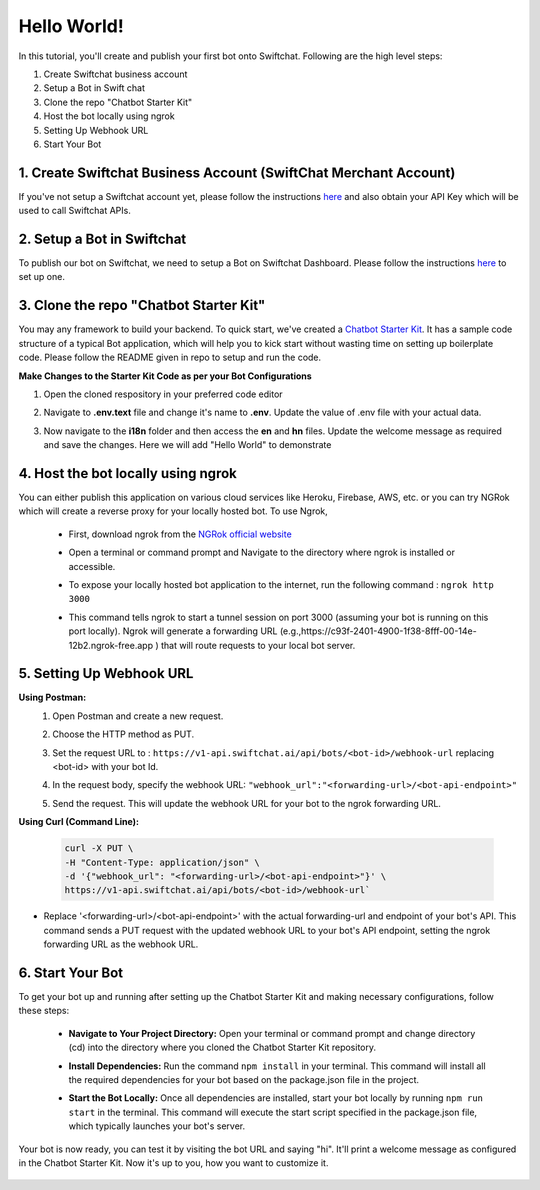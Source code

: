 Hello World!
------------------

In this tutorial, you'll create and publish your first bot onto Swiftchat. Following are the high level steps:

1. Create Swiftchat business account
2. Setup a Bot in Swift chat
3. Clone the repo "Chatbot Starter Kit"
4. Host the bot locally using ngrok
5. Setting Up Webhook URL
6. Start Your Bot

1. Create Swiftchat Business Account (SwiftChat Merchant Account)
~~~~~~~~~~~~~~~~~~~~~~~~~~~~~~~~~
If you've not setup a Swiftchat account yet, please follow the instructions `here <start_with_swiftchat.html>`_ and also obtain your API Key which will be used to call Swiftchat APIs.

2. Setup a Bot in Swiftchat
~~~~~~~~~~~~~~~~~~~~~~~~~~~~~~~~~
To publish our bot on Swiftchat, we need to setup a Bot on Swiftchat Dashboard. Please follow the instructions `here <start_with_swiftchat.html>`_  to set up one.

3. Clone the repo "Chatbot Starter Kit"
~~~~~~~~~~~~~~~~~~~~~~~~~~~~~~~~~
You may any framework to build your backend. To quick start, we've created a `Chatbot Starter Kit <https://github.com/MadgicalSwift/chatbot-starter-kit>`_. It has a sample code structure of a typical Bot application, which will help you to kick start without wasting time on setting up boilerplate code. Please follow the README given in repo to setup and run the code.

**Make Changes to the Starter Kit Code as per your Bot Configurations** 

1. Open the cloned respository in your preferred code editor
2. Navigate to **.env.text** file and change it's name to **.env**. Update the value of .env file with your actual data.
   
   .. image:: ../images/deployement_images/env_file.png
      :alt: Deployment Structure
      :width: 2000
      :height: 200
      :align: left
         
3. Now navigate to the **i18n** folder and then access the **en** and **hn** files. Update the welcome message as required and save the changes. Here we will add "Hello World" to demonstrate
   
   .. image:: ../images/create_bot_images/i8-en.png
      :alt: Deployment Structure
      :width: 3000
      :height: 250
      :align: left

4. Host the bot locally using ngrok
~~~~~~~~~~~~~~~~~~~~~~~~~~~~~~~~~
You can either publish this application on various cloud services like Heroku, Firebase, AWS, etc. or you can try NGRok which will create a reverse proxy for your locally hosted bot. 
To use Ngrok,

  - First, download ngrok from the `NGRok official website <https://ngrok.com/download>`_ 
  - Open a terminal or command prompt and Navigate to the directory where ngrok is installed or accessible.
  - To expose your locally hosted bot application to the internet, run the following command :  ``ngrok http 3000``
  - This command tells ngrok to start a tunnel session on port 3000 (assuming your bot is running on this port locally). Ngrok will generate a forwarding URL (e.g.,https://c93f-2401-4900-1f38-8fff-00-14e-12b2.ngrok-free.app ) that will route requests to your local bot server.
    
    .. image:: ../images/create_bot_images/ngrok.png
      :alt: Ngrok url
      :width: 2000
      :height: 300
      :align: left

5. Setting Up Webhook URL
~~~~~~~~~~~~~~~~~~~~~~~~~~~~~~~~~
**Using Postman:**
   1. Open Postman and create a new request.
   2. Choose the HTTP method as PUT.
   3. Set the request URL to : ``https://v1-api.swiftchat.ai/api/bots/<bot-id>/webhook-url`` replacing <bot-id> with your bot Id.
   4. In the request body, specify the webhook URL: ``"webhook_url":"<forwarding-url>/<bot-api-endpoint>"``

      .. image:: ../images/create_bot_images/webhook_new.png
         :alt: Webhook using postman
         :width: 10000
         :height: 450
         :align: left

   5. Send the request. This will update the webhook URL for your bot to the ngrok forwarding URL.
 

**Using Curl (Command Line):**

  .. code-block:: curl

     curl -X PUT \
     -H "Content-Type: application/json" \
     -d '{"webhook_url": "<forwarding-url>/<bot-api-endpoint>"}' \
     https://v1-api.swiftchat.ai/api/bots/<bot-id>/webhook-url`

- Replace '<forwarding-url>/<bot-api-endpoint>' with the actual forwarding-url and endpoint of your bot's API. This command sends a PUT request with the updated webhook URL to your bot's API endpoint, setting the ngrok forwarding URL as the webhook URL.

6.  Start Your Bot
~~~~~~~~~~~~~~~~~~~~~~~~~~~~~~~~~
To get your bot up and running after setting up the Chatbot Starter Kit and making necessary configurations, follow these steps:

   - **Navigate to Your Project Directory:** Open your terminal or command prompt and change directory (cd) into the directory where you cloned the Chatbot Starter Kit repository.
   - **Install Dependencies:** Run the command ``npm install`` in your terminal. This command will install all the required dependencies for your bot based on the package.json file in the project.
   - **Start the Bot Locally:** Once all dependencies are installed, start your bot locally by running ``npm run start`` in the terminal. This command will execute the start script specified in the package.json file, which typically launches your bot's server.

      .. image:: ../images/other_images/startbot.png
         :alt: Start the bot
         :width: 3000
         :height: 350
         :align: left

Your bot is now ready, you can test it by visiting the bot URL and saying "hi". It'll print a welcome message as configured in the Chatbot Starter Kit. Now it's up to you, how you want to customize it.

 .. image:: ../images/other_images/first_msg.png
      :alt: Hello World
      :width: 2000
      :height: 200
      :align: left

